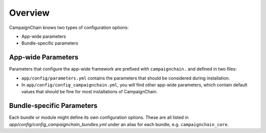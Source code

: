 Overview
========

CampaignChain knows two types of configuration options:

* App-wide parameters
* Bundle-specific parameters

App-wide Parameters
-------------------

Parameters that configure the app-wide framework are prefixed with
``campaignchain.`` and defined in two files:

* ``app/config/parameters.yml`` contains the parameters that should be
  considered during installation.
* In ``app/config/config_campaignchain.yml``, you will find other app-wide
  parameters, which contain default values that should be fine for most
  installations of CampaignChain.

Bundle-specific Parameters
--------------------------

Each bundle or module might define its own configuration options. These are all
listed in *app/config/config_campaignchain_bundles.yml* under an alias for each
bundle, e.g. ``campaignchain_core``.

